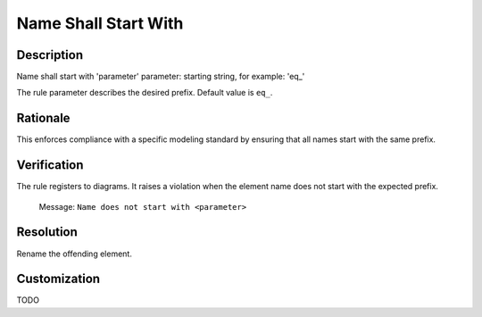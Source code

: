.. index:: single: Name Shall Start With

Name Shall Start With
=====================

.. rule::
   :filename: name_shall_start_with.py
   :class: NameShallStartWith
   :id: id_0044
   :reference: n/a
   :kind: generic
   :tags: naming

   Name shall start with

Description
-----------

.. start_description

Name shall start with 'parameter'
parameter: starting string, for example: 'eq\_'

.. end_description

The rule parameter describes the desired prefix. Default value is ``eq_``.

Rationale
---------
This enforces compliance with a specific modeling standard by ensuring that all names start with the same prefix.

Verification
------------
The rule registers to diagrams. It raises a violation when the element name does not start with the expected prefix.

  Message: ``Name does not start with <parameter>``

Resolution
----------
Rename the offending element.

Customization
-------------
TODO
